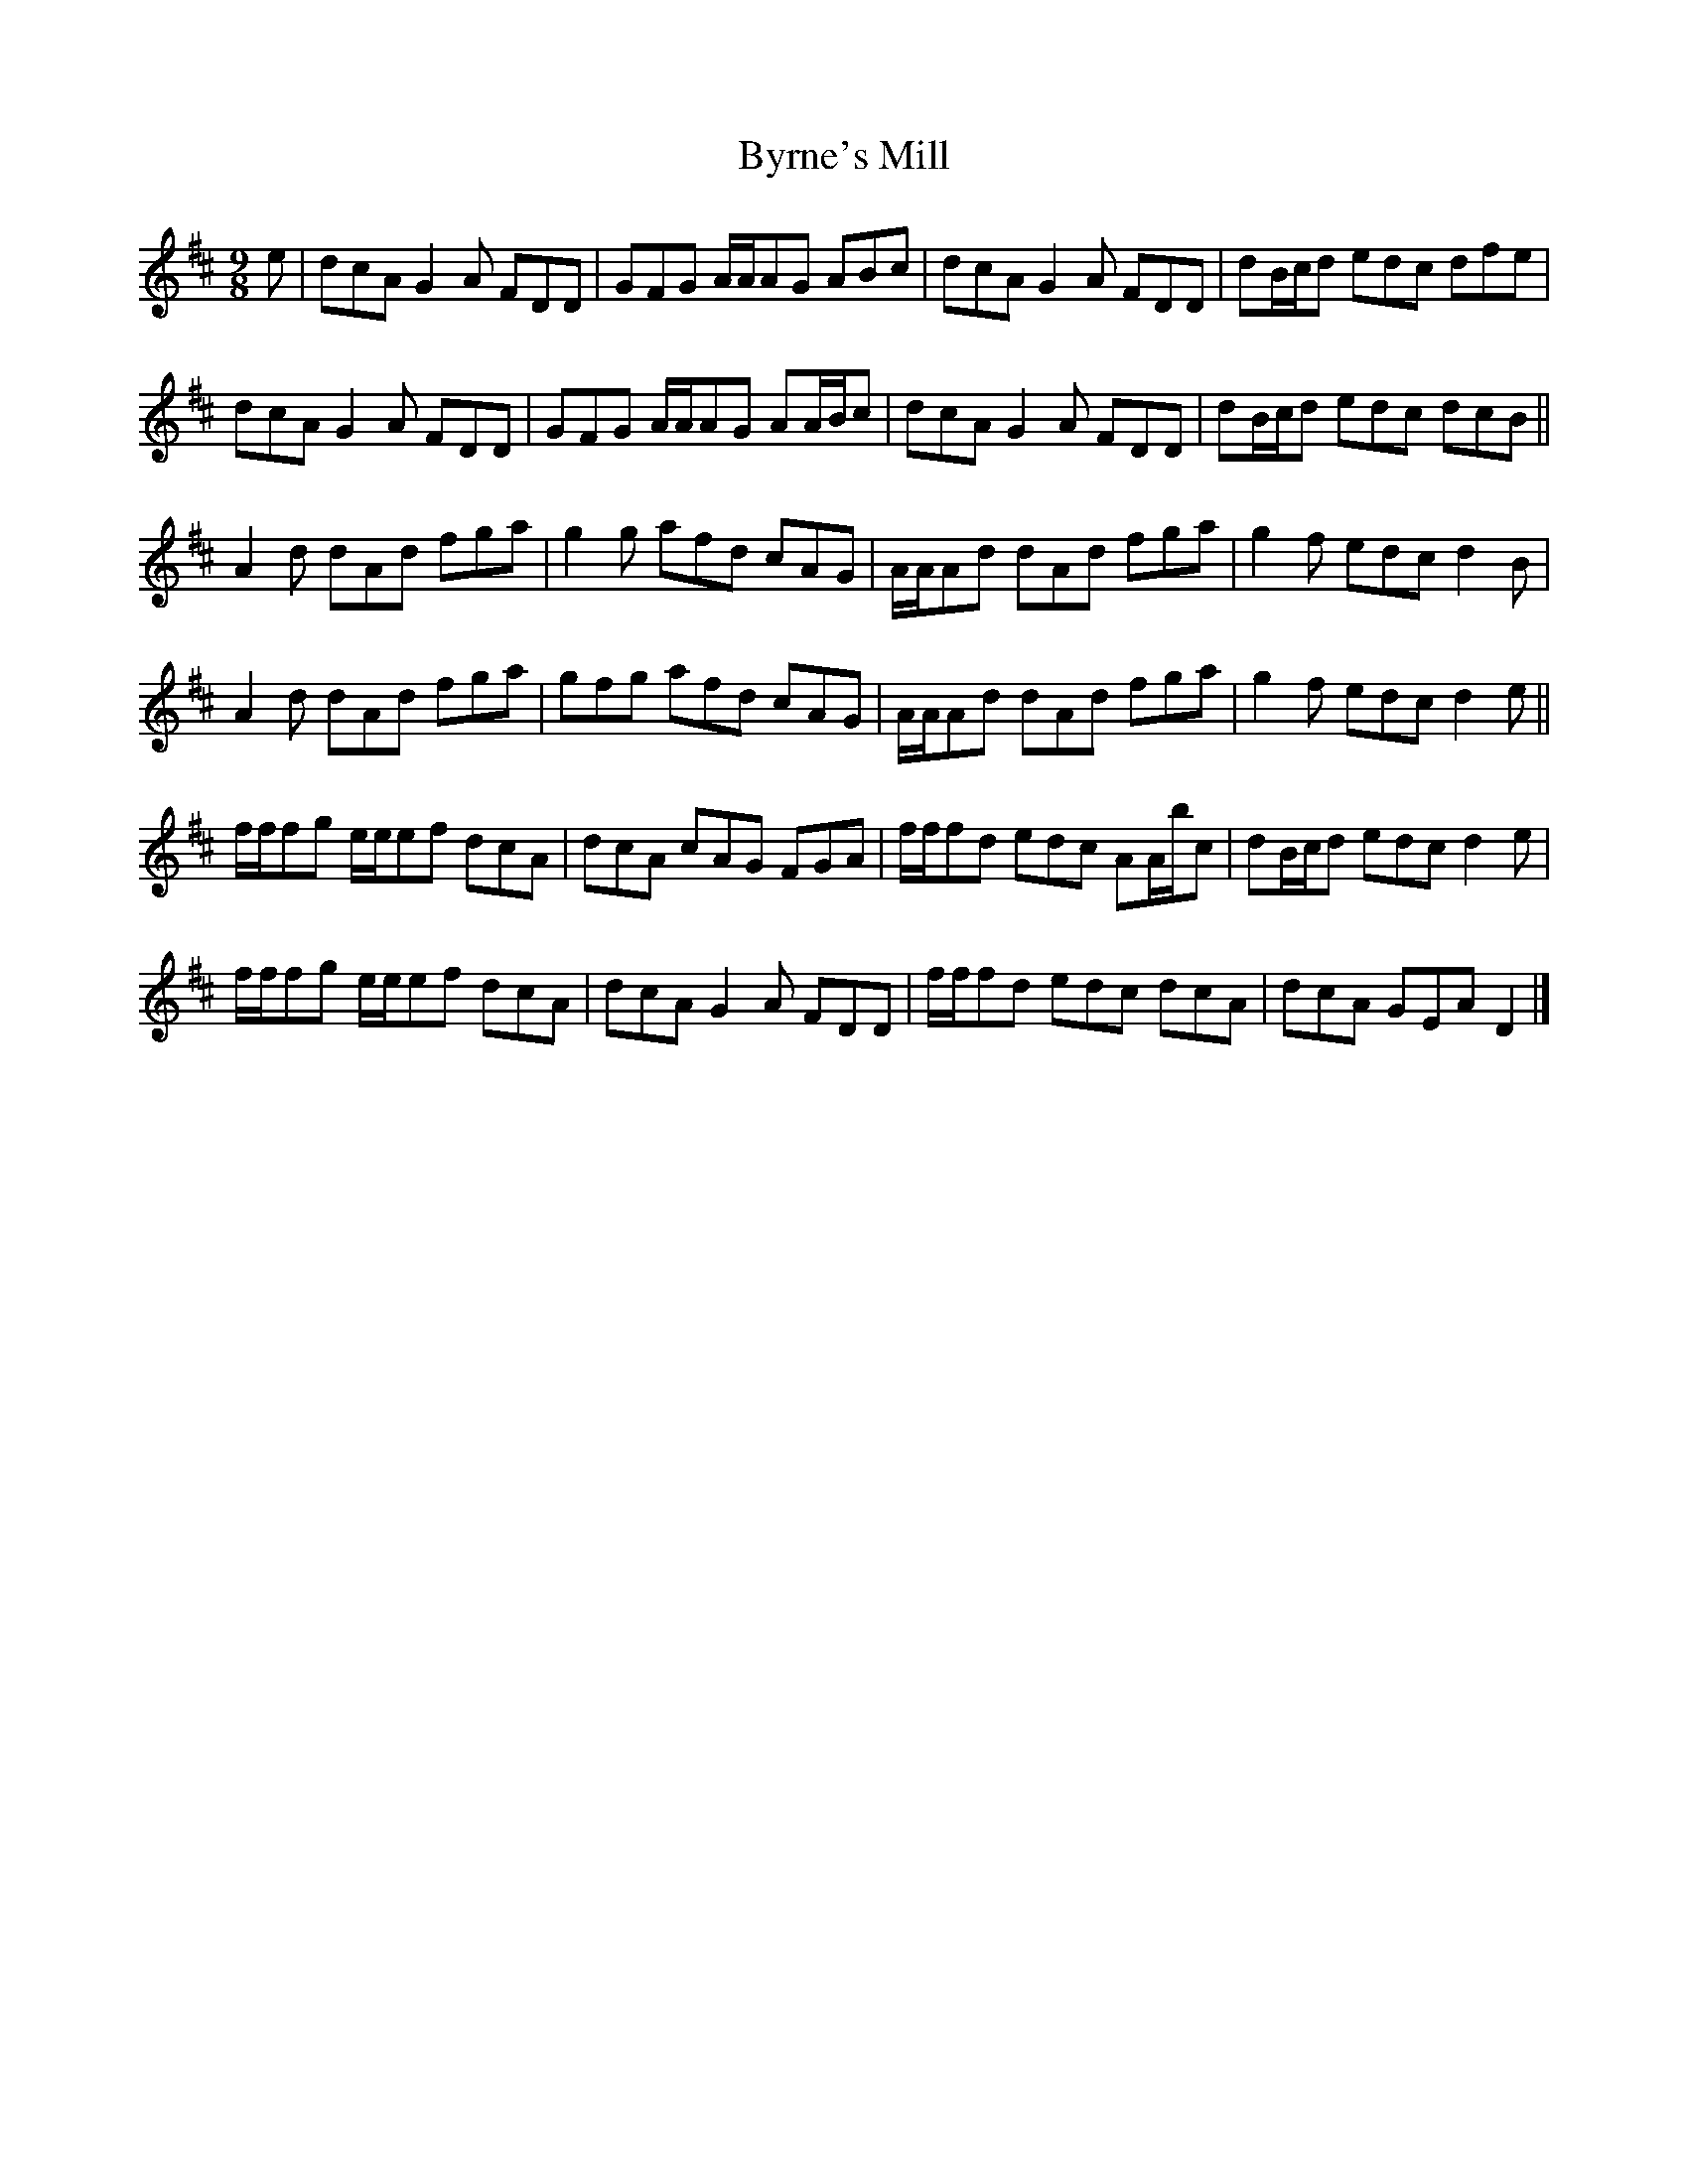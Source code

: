 X: 1
T: Byrne's Mill
Z: ceolachan
S: https://thesession.org/tunes/13722#setting24418
R: slip jig
M: 9/8
L: 1/8
K: Dmaj
e |dcA G2 A FDD | GFG A/A/AG ABc |\
dcA G2 A FDD | dB/c/d edc dfe |
dcA G2 A FDD | GFG A/A/AG AA/B/c |\
dcA G2 A FDD | dB/c/d edc dcB ||
A2 d dAd fga | g2 g afd cAG |\
A/A/Ad dAd fga | g2 f edc d2 B |
A2 d dAd fga | gfg afd cAG |\
A/A/Ad dAd fga | g2 f edc d2 e ||
f/f/fg e/e/ef dcA | dcA cAG FGA |\
f/f/fd edc AA/b/c | dB/c/d edc d2 e |
f/f/fg e/e/ef dcA | dcA G2 A FDD |\
f/f/fd edc dcA | dcA GEA D2 |]
